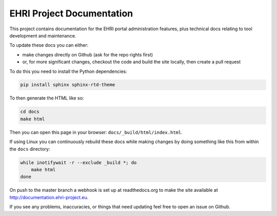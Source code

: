EHRI Project Documentation
==========================

This project contains documentation for the EHRI portal administration features, plus
technical docs relating to tool development and maintenance.

To update these docs you can either:

* make changes directly on Github (ask for the repo rights first)
* or, for more significant changes, checkout the code and build the site locally,
  then create a pull request

To do this you need to install the Python dependencies:

.. code-block:: bash

    pip install sphinx sphinx-rtd-theme

To then generate the HTML like so:

.. code-block:: bash

    cd docs
    make html

Then you can open this page in your browser: ``docs/_build/html/index.html``.

If using Linux you can continuously rebuild these docs while making changes by doing something
like this from within the ``docs`` directory:

.. code-block:: bash

    while inotifywait -r --exclude _build *; do 
        make html
    done

On push to the master branch a webhook is set up at readthedocs.org to make the site available at
http://documentation.ehri-project.eu.

If you see any problems, inaccuracies, or things that need updating feel free to open an issue on Github.
